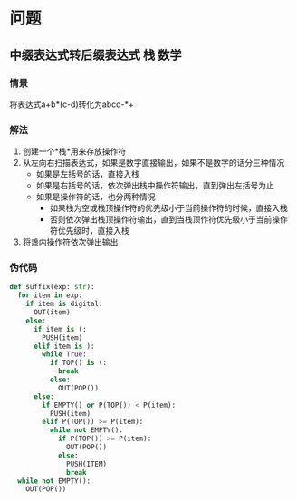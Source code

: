 #+TAGS: 栈(s) 位操作(b) 图(g) 递归(r) 回溯(h) 动态规划(d) 贪心(g) 数学(m) 字符串(t)

* 问题
** 中缀表达式转后缀表达式                                          :栈:数学:
*** 情景
将表达式a+b*(c-d)转化为abcd-*+
*** 解法
1. 创建一个*栈*用来存放操作符
2. 从左向右扫描表达式，如果是数字直接输出，如果不是数字的话分三种情况
   - 如果是左括号的话，直接入栈
   - 如果是右括号的话，依次弹出栈中操作符输出，直到弹出左括号为止
   - 如果是操作符的话，也分两种情况
     * 如果栈为空或栈顶操作符的优先级小于当前操作符的时候，直接入栈
     * 否则依次弹出栈顶操作符输出，直到当栈顶作符优先级小于当前操作符优先级时，直接入栈
3. 将盏内操作符依次弹出输出
*** 伪代码
#+BEGIN_SRC python
  def suffix(exp: str):
    for item in exp:
      if item is digital:
        OUT(item)
      else:
        if item is (:
          PUSH(item)
        elif item is ):
          while True:
            if TOP() is (:
              break
            else:
              OUT(POP())
        else:
          if EMPTY() or P(TOP()) < P(item):
            PUSH(item)
          elif P(TOP()) >= P(item):
            while not EMPTY():
              if P(TOP()) >= P(item):
                OUT(POP())
              else:
                PUSH(ITEM)
                break
    while not EMPTY():
      OUT(POP())
#+END_SRC
